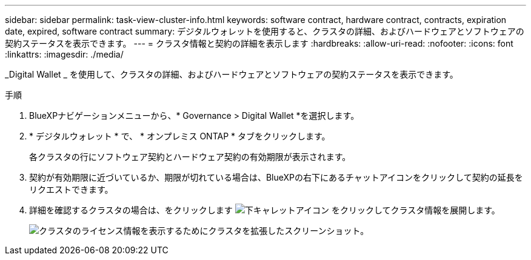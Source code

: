 ---
sidebar: sidebar 
permalink: task-view-cluster-info.html 
keywords: software contract, hardware contract, contracts, expiration date, expired, software contract 
summary: デジタルウォレットを使用すると、クラスタの詳細、およびハードウェアとソフトウェアの契約ステータスを表示できます。 
---
= クラスタ情報と契約の詳細を表示します
:hardbreaks:
:allow-uri-read: 
:nofooter: 
:icons: font
:linkattrs: 
:imagesdir: ./media/


[role="lead"]
_Digital Wallet _ を使用して、クラスタの詳細、およびハードウェアとソフトウェアの契約ステータスを表示できます。

.手順
. BlueXPナビゲーションメニューから、* Governance > Digital Wallet *を選択します。
. * デジタルウォレット * で、 * オンプレミス ONTAP * タブをクリックします。
+
各クラスタの行にソフトウェア契約とハードウェア契約の有効期限が表示されます。

. 契約が有効期限に近づいているか、期限が切れている場合は、BlueXPの右下にあるチャットアイコンをクリックして契約の延長をリクエストできます。
. 詳細を確認するクラスタの場合は、をクリックします image:button_down_caret.png["下キャレットアイコン"] をクリックしてクラスタ情報を展開します。
+
image:screenshot_digital_wallet_license_info.png["クラスタのライセンス情報を表示するためにクラスタを拡張したスクリーンショット。"]


